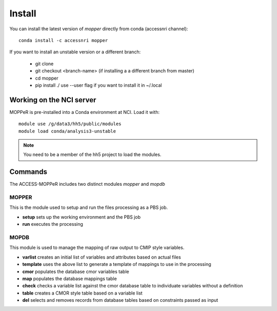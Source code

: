 Install
=======

You can install the latest version of `mopper` directly from conda (accessnri channel)::

   conda install -c accessnri mopper 

If you want to install an unstable version or a different branch:

    * git clone 
    * git checkout <branch-name>   (if installing a a different branch from master)
    * cd mopper 
    * pip install ./ 
      use --user flag if you want to install it in ~/.local

Working on the NCI server
~~~~~~~~~~~~~~~~~~~~~~~~~

MOPPeR is pre-installed into a Conda environment at NCI. Load it with::

    module use /g/data3/hh5/public/modules
    module load conda/analysis3-unstable

.. note::
   You need to be a member of the hh5 project to load the modules.
   
Commands
~~~~~~~~

The ACCESS-MOPPeR includes two distinct modules `mopper` and `mopdb`

MOPPER
------ 

This is the module used to setup and run the files processing as a PBS job.

- **setup**  sets up the working environment and the PBS job
- **run**    executes the processing

MOPDB
-----

This module is used to manage the mapping of raw output to CMIP style variables.

- **varlist**  creates an initial list of variables and attributes based on actual files
- **template** uses the above list to generate a template of mappings to use in the processing
- **cmor**     populates the database cmor variables table
- **map**      populates the database mappings table
- **check**    checks a variable list against the cmor database table to individuate variables without a definition
- **table**    creates a CMOR style table based on a variable list
- **del**      selects and removes records from database tables based on constraints passed as input
